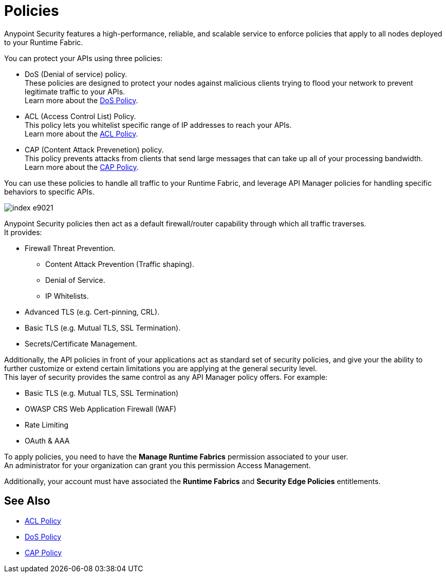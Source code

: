 = Policies

Anypoint Security features a high-performance, reliable, and scalable service to enforce policies that apply to all nodes deployed to your Runtime Fabric. +

You can protect your APIs using three policies:

* DoS (Denial of service) policy. +
These policies are designed to protect your nodes against malicious clients trying to flood your network to prevent legitimate traffic to your APIs. +
Learn more about the xref:dos-policy.adoc[DoS Policy].
* ACL (Access Control List) Policy. +
This policy lets you whitelist specific range of IP addresses to reach your APIs. +
Learn more about the xref:acl-policy.adoc[ACL Policy].
* CAP (Content Attack Prevenetion) policy. +
This policy prevents attacks from clients that send large messages that can take up all of your processing bandwidth. +
Learn more about the xref:cap-policy.adoc[CAP Policy].

You can use these policies to handle all traffic to your Runtime Fabric, and leverage API Manager policies for handling specific behaviors to specific APIs.

image::index-e9021.png[]

Anypoint Security policies then act as a default firewall/router capability through which all traffic traverses. +
It provides:

* Firewall Threat Prevention.
** Content Attack Prevention (Traffic shaping).
** Denial of Service.
** IP Whitelists.
* Advanced TLS  (e.g. Cert-pinning, CRL).
* Basic TLS  (e.g. Mutual TLS, SSL Termination).
* Secrets/Certificate Management.

Additionally, the API policies in front of your applications act as standard set of security policies, and give your the ability to further customize or extend certain limitations you are applying at the general security level. +
This layer of security provides the same control as any API Manager policy offers. For example:

* Basic TLS (e.g. Mutual TLS, SSL Termination)
* OWASP CRS Web Application Firewall (WAF)
* Rate Limiting
* OAuth & AAA

To apply policies, you need to have the *Manage Runtime Fabrics* permission associated to your user. +
An administrator for your organization can grant you this permission Access Management.

Additionally, your account must have associated the *Runtime Fabrics* and *Security Edge Policies* entitlements.

== See Also

* xref:acl-policy.adoc[ACL Policy]
* xref:dos-policy.adoc[DoS Policy]
* xref:cap-policy.adoc[CAP Policy]
